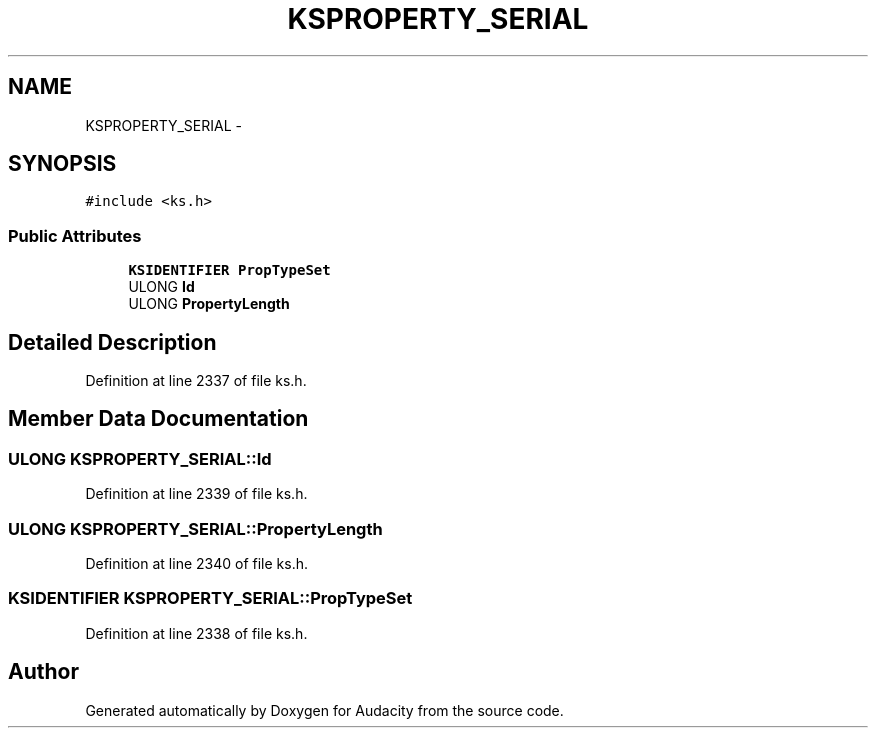 .TH "KSPROPERTY_SERIAL" 3 "Thu Apr 28 2016" "Audacity" \" -*- nroff -*-
.ad l
.nh
.SH NAME
KSPROPERTY_SERIAL \- 
.SH SYNOPSIS
.br
.PP
.PP
\fC#include <ks\&.h>\fP
.SS "Public Attributes"

.in +1c
.ti -1c
.RI "\fBKSIDENTIFIER\fP \fBPropTypeSet\fP"
.br
.ti -1c
.RI "ULONG \fBId\fP"
.br
.ti -1c
.RI "ULONG \fBPropertyLength\fP"
.br
.in -1c
.SH "Detailed Description"
.PP 
Definition at line 2337 of file ks\&.h\&.
.SH "Member Data Documentation"
.PP 
.SS "ULONG KSPROPERTY_SERIAL::Id"

.PP
Definition at line 2339 of file ks\&.h\&.
.SS "ULONG KSPROPERTY_SERIAL::PropertyLength"

.PP
Definition at line 2340 of file ks\&.h\&.
.SS "\fBKSIDENTIFIER\fP KSPROPERTY_SERIAL::PropTypeSet"

.PP
Definition at line 2338 of file ks\&.h\&.

.SH "Author"
.PP 
Generated automatically by Doxygen for Audacity from the source code\&.
